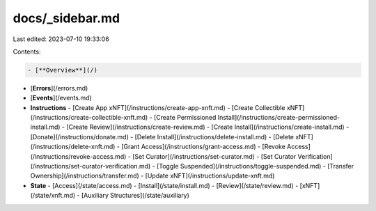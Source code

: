 docs/_sidebar.md
================

Last edited: 2023-07-10 19:33:06

Contents:

.. code-block:: md

    - [**Overview**](/)
- [**Errors**](/errors.md)
- [**Events**](/events.md)
- **Instructions**
  - [Create App xNFT](/instructions/create-app-xnft.md)
  - [Create Collectible xNFT](/instructions/create-collectible-xnft.md)
  - [Create Permissioned Install](/instructions/create-permissioned-install.md)
  - [Create Review](/instructions/create-review.md)
  - [Create Install](/instructions/create-install.md)
  - [Donate](/instructions/donate.md)
  - [Delete Install](/instructions/delete-install.md)
  - [Delete xNFT](/instructions/delete-xnft.md)
  - [Grant Access](/instructions/grant-access.md)
  - [Revoke Access](/instructions/revoke-access.md)
  - [Set Curator](/instructions/set-curator.md)
  - [Set Curator Verification](/instructions/set-curator-verification.md)
  - [Toggle Suspended](/instructions/toggle-suspended.md)
  - [Transfer Ownership](/instructions/transfer.md)
  - [Update xNFT](/instructions/update-xnft.md)
- **State**
  - [Access](/state/access.md)
  - [Install](/state/install.md)
  - [Review](/state/review.md)
  - [xNFT](/state/xnft.md)
  - [Auxiliary Structures](/state/auxiliary)


